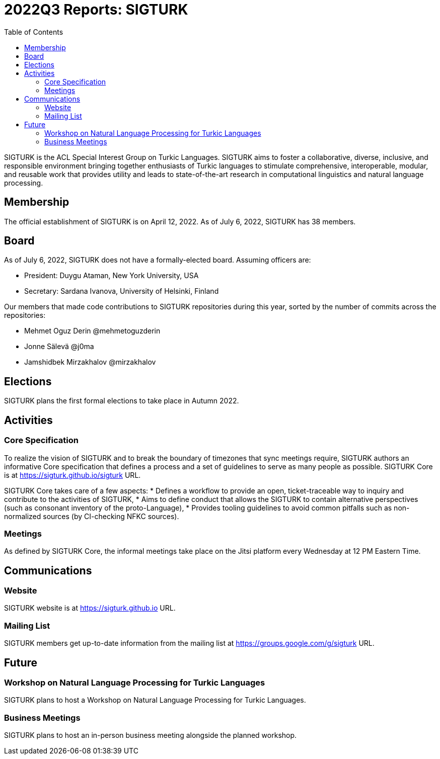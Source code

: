 = 2022Q3 Reports: SIGTURK
:bibtex-style: apa
:bibtex-throw: true
:toc:

SIGTURK is the ACL Special Interest Group on Turkic Languages. SIGTURK aims to foster a collaborative, diverse, inclusive, and responsible environment bringing together enthusiasts of Turkic languages to stimulate comprehensive, interoperable, modular, and reusable work that provides utility and leads to state-of-the-art research in computational linguistics and natural language processing.

== Membership

The official establishment of SIGTURK is on April 12, 2022. As of July 6, 2022, SIGTURK has 38 members.

== Board

As of July 6, 2022, SIGTURK does not have a formally-elected board. Assuming officers are:

* President: Duygu Ataman, New York University, USA
* Secretary: Sardana Ivanova, University of Helsinki, Finland

Our members that made code contributions to SIGTURK repositories during this year, sorted by the number of commits across the repositories:

* Mehmet Oguz Derin @mehmetoguzderin
* Jonne Sälevä @j0ma
* Jamshidbek Mirzakhalov @mirzakhalov

== Elections

SIGTURK plans the first formal elections to take place in Autumn 2022.

== Activities

=== Core Specification

To realize the vision of SIGTURK and to break the boundary of timezones that sync meetings require, SIGTURK authors an informative Core specification that defines a process and a set of guidelines to serve as many people as possible. SIGTURK Core is at https://sigturk.github.io/sigturk URL.

SIGTURK Core takes care of a few aspects:
* Defines a workflow to provide an open, ticket-traceable way to inquiry and contribute to the activities of SIGTURK,
* Aims to define conduct that allows the SIGTURK to contain alternative perspectives (such as consonant inventory of the proto-Language),
* Provides tooling guidelines to avoid common pitfalls such as non-normalized sources (by CI-checking NFKC sources).

=== Meetings

As defined by SIGTURK Core, the informal meetings take place on the Jitsi platform every Wednesday at 12 PM Eastern Time.

== Communications

=== Website

SIGTURK website is at https://sigturk.github.io URL.

=== Mailing List

SIGTURK members get up-to-date information from the mailing list at https://groups.google.com/g/sigturk URL.

== Future

=== Workshop on Natural Language Processing for Turkic Languages

SIGTURK plans to host a Workshop on Natural Language Processing for Turkic Languages.

=== Business Meetings

SIGTURK plans to host an in-person business meeting alongside the planned workshop.

